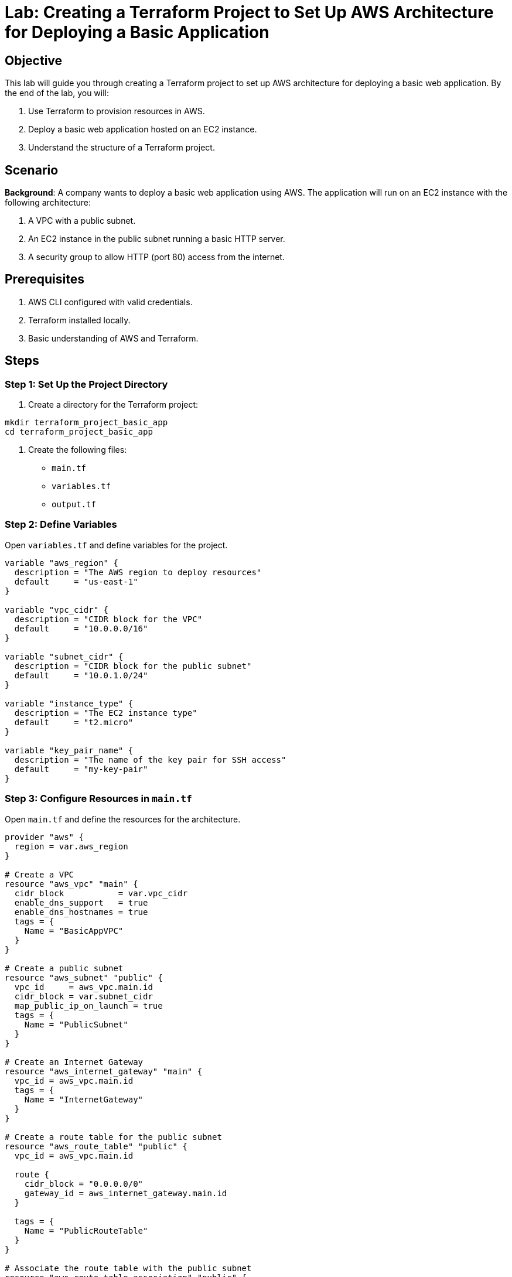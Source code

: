 = Lab: Creating a Terraform Project to Set Up AWS Architecture for Deploying a Basic Application

== Objective

This lab will guide you through creating a Terraform project to set up AWS architecture for deploying a basic web application. By the end of the lab, you will:

1. Use Terraform to provision resources in AWS.
2. Deploy a basic web application hosted on an EC2 instance.
3. Understand the structure of a Terraform project.

== Scenario

**Background**: A company wants to deploy a basic web application using AWS. The application will run on an EC2 instance with the following architecture:

1. A VPC with a public subnet.
2. An EC2 instance in the public subnet running a basic HTTP server.
3. A security group to allow HTTP (port 80) access from the internet.

== Prerequisites

1. AWS CLI configured with valid credentials.
2. Terraform installed locally.
3. Basic understanding of AWS and Terraform.

== Steps

=== Step 1: Set Up the Project Directory

1. Create a directory for the Terraform project:
[source,bash]
----
mkdir terraform_project_basic_app
cd terraform_project_basic_app
----

2. Create the following files:
   * `main.tf`
   * `variables.tf`
   * `output.tf`

=== Step 2: Define Variables

Open `variables.tf` and define variables for the project.

[source,hcl]
----
variable "aws_region" {
  description = "The AWS region to deploy resources"
  default     = "us-east-1"
}

variable "vpc_cidr" {
  description = "CIDR block for the VPC"
  default     = "10.0.0.0/16"
}

variable "subnet_cidr" {
  description = "CIDR block for the public subnet"
  default     = "10.0.1.0/24"
}

variable "instance_type" {
  description = "The EC2 instance type"
  default     = "t2.micro"
}

variable "key_pair_name" {
  description = "The name of the key pair for SSH access"
  default     = "my-key-pair"
}
----

=== Step 3: Configure Resources in `main.tf`

Open `main.tf` and define the resources for the architecture.

[source,hcl]
----
provider "aws" {
  region = var.aws_region
}

# Create a VPC
resource "aws_vpc" "main" {
  cidr_block           = var.vpc_cidr
  enable_dns_support   = true
  enable_dns_hostnames = true
  tags = {
    Name = "BasicAppVPC"
  }
}

# Create a public subnet
resource "aws_subnet" "public" {
  vpc_id     = aws_vpc.main.id
  cidr_block = var.subnet_cidr
  map_public_ip_on_launch = true
  tags = {
    Name = "PublicSubnet"
  }
}

# Create an Internet Gateway
resource "aws_internet_gateway" "main" {
  vpc_id = aws_vpc.main.id
  tags = {
    Name = "InternetGateway"
  }
}

# Create a route table for the public subnet
resource "aws_route_table" "public" {
  vpc_id = aws_vpc.main.id

  route {
    cidr_block = "0.0.0.0/0"
    gateway_id = aws_internet_gateway.main.id
  }

  tags = {
    Name = "PublicRouteTable"
  }
}

# Associate the route table with the public subnet
resource "aws_route_table_association" "public" {
  subnet_id      = aws_subnet.public.id
  route_table_id = aws_route_table.public.id
}

# Create a security group
resource "aws_security_group" "web_sg" {
  vpc_id = aws_vpc.main.id

  ingress {
    from_port   = 80
    to_port     = 80
    protocol    = "tcp"
    cidr_blocks = ["0.0.0.0/0"]
  }

  egress {
    from_port   = 0
    to_port     = 0
    protocol    = "-1"
    cidr_blocks = ["0.0.0.0/0"]
  }

  tags = {
    Name = "WebSecurityGroup"
  }
}

# Launch an EC2 instance
resource "aws_instance" "web" {
  ami           = "ami-0c02fb55956c7d316" # Amazon Linux 2 AMI
  instance_type = var.instance_type
  subnet_id     = aws_subnet.public.id
  security_groups = [aws_security_group.web_sg.name]
  key_name      = var.key_pair_name

  user_data = <<-EOF
              #!/bin/bash
              yum update -y
              yum install -y httpd
              systemctl start httpd
              systemctl enable httpd
              echo "<h1>Welcome to Terraform Deployed Web App</h1>" > /var/www/html/index.html
              EOF

  tags = {
    Name = "WebInstance"
  }
}
----

=== Step 4: Define Outputs

Open `output.tf` and define outputs to display the application details.

[source,hcl]
----
output "ec2_public_ip" {
  description = "The public IP address of the web instance"
  value       = aws_instance.web.public_ip
}

output "ec2_public_dns" {
  description = "The public DNS of the web instance"
  value       = aws_instance.web.public_dns
}
----

=== Step 5: Initialize and Deploy

1. Initialize Terraform:
[source,bash]
----
terraform init
----

2. Plan the configuration:
[source,bash]
----
terraform plan
----

3. Apply the configuration:
[source,bash]
----
terraform apply
----

4. Confirm the apply process by typing `yes` when prompted.

5. Once the deployment completes, note the public IP and DNS outputs.

=== Step 6: Test the Application

1. Open a web browser and navigate to the EC2 instance's public IP address.
2. Verify that the page displays:

```
<h1>Welcome to Terraform Deployed Web App</h1>
```

== Summary

In this lab, you:

1. Configured a Terraform project to set up AWS architecture.
2. Created a VPC, public subnet, security group, and EC2 instance.
3. Deployed a basic web application on the EC2 instance.
4. Verified the deployment through the application URL.

This lab demonstrates how Terraform simplifies the provisioning of AWS infrastructure and application deployment.
